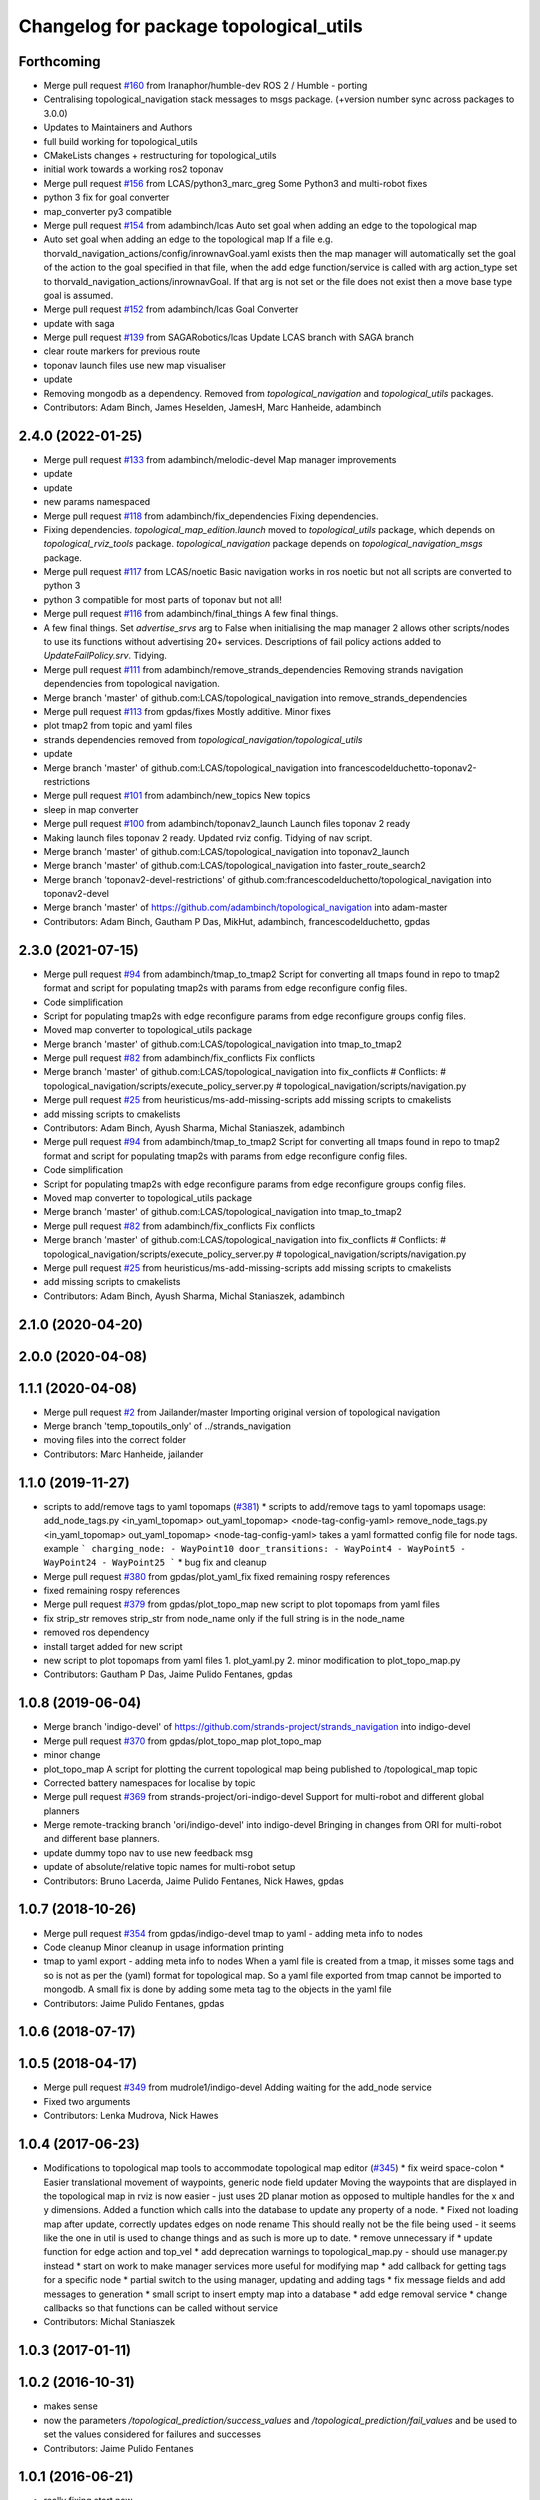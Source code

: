 ^^^^^^^^^^^^^^^^^^^^^^^^^^^^^^^^^^^^^^^
Changelog for package topological_utils
^^^^^^^^^^^^^^^^^^^^^^^^^^^^^^^^^^^^^^^

Forthcoming
-----------
* Merge pull request `#160 <https://github.com/LCAS/topological_navigation/issues/160>`_ from Iranaphor/humble-dev
  ROS 2 / Humble - porting
* Centralising topological_navigation stack messages to msgs package. (+version number sync across packages to 3.0.0)
* Updates to Maintainers and Authors
* full build working for topological_utils
* CMakeLists changes + restructuring for topological_utils
* initial work towards a working ros2 toponav
* Merge pull request `#156 <https://github.com/LCAS/topological_navigation/issues/156>`_ from LCAS/python3_marc_greg
  Some Python3 and multi-robot fixes
* python 3 fix for goal converter
* map_converter py3 compatible
* Merge pull request `#154 <https://github.com/LCAS/topological_navigation/issues/154>`_ from adambinch/lcas
  Auto set goal when adding an edge to the topological map
* Auto set goal when adding an edge to the topological map
  If a file e.g. thorvald_navigation_actions/config/inrownavGoal.yaml exists then the map manager will automatically set the goal of the action to the goal specified in that file, when the add edge function/service is called with arg action_type set to thorvald_navigation_actions/inrownavGoal. If that arg is not set or the file does not exist then a move base type goal is assumed.
* Merge pull request `#152 <https://github.com/LCAS/topological_navigation/issues/152>`_ from adambinch/lcas
  Goal Converter
* update with saga
* Merge pull request `#139 <https://github.com/LCAS/topological_navigation/issues/139>`_ from SAGARobotics/lcas
  Update LCAS branch with SAGA branch
* clear route markers for previous route
* toponav launch files use new map visualiser
* update
* Removing mongodb as a dependency.
  Removed from `topological_navigation` and `topological_utils` packages.
* Contributors: Adam Binch, James Heselden, JamesH, Marc Hanheide, adambinch

2.4.0 (2022-01-25)
------------------
* Merge pull request `#133 <https://github.com/magnucha/topological_navigation/issues/133>`_ from adambinch/melodic-devel
  Map manager improvements
* update
* update
* new params namespaced
* Merge pull request `#118 <https://github.com/magnucha/topological_navigation/issues/118>`_ from adambinch/fix_dependencies
  Fixing dependencies.
* Fixing dependencies.
  `topological_map_edition.launch` moved to `topological_utils` package, which depends on `topological_rviz_tools` package.
  `topological_navigation` package depends on `topological_navigation_msgs` package.
* Merge pull request `#117 <https://github.com/magnucha/topological_navigation/issues/117>`_ from LCAS/noetic
  Basic navigation works in ros noetic but not all scripts are converted to python 3
* python 3 compatible for most parts of toponav but not all!
* Merge pull request `#116 <https://github.com/magnucha/topological_navigation/issues/116>`_ from adambinch/final_things
  A few final things.
* A few final things.
  Set `advertise_srvs` arg to False when initialising the map manager 2 allows other scripts/nodes to use its functions without advertising 20+ services.
  Descriptions of fail policy actions added to `UpdateFailPolicy.srv`.
  Tidying.
* Merge pull request `#111 <https://github.com/magnucha/topological_navigation/issues/111>`_ from adambinch/remove_strands_dependencies
  Removing strands navigation dependencies from topological navigation.
* Merge branch 'master' of github.com:LCAS/topological_navigation into remove_strands_dependencies
* Merge pull request `#113 <https://github.com/magnucha/topological_navigation/issues/113>`_ from gpdas/fixes
  Mostly additive.
  Minor fixes
* plot tmap2 from topic and yaml files
* strands dependencies removed from `topological_navigation/topological_utils`
* update
* Merge branch 'master' of github.com:LCAS/topological_navigation into francescodelduchetto-toponav2-restrictions
* Merge pull request `#101 <https://github.com/magnucha/topological_navigation/issues/101>`_ from adambinch/new_topics
  New topics
* sleep in map converter
* Merge pull request `#100 <https://github.com/magnucha/topological_navigation/issues/100>`_ from adambinch/toponav2_launch
  Launch files toponav 2 ready
* Making launch files toponav 2 ready.
  Updated rviz config.
  Tidying of nav script.
* Merge branch 'master' of github.com:LCAS/topological_navigation into toponav2_launch
* Merge branch 'master' of github.com:LCAS/topological_navigation into faster_route_search2
* Merge branch 'toponav2-devel-restrictions' of github.com:francescodelduchetto/topological_navigation into toponav2-devel
* Merge branch 'master' of https://github.com/adambinch/topological_navigation into adam-master
* Contributors: Adam Binch, Gautham P Das, MikHut, adambinch, francescodelduchetto, gpdas

2.3.0 (2021-07-15)
------------------
* Merge pull request `#94 <https://github.com/LCAS/topological_navigation/issues/94>`_ from adambinch/tmap_to_tmap2
  Script for converting all tmaps found in repo to tmap2 format and script for populating tmap2s with params from edge reconfigure config files.
* Code simplification
* Script for populating tmap2s with edge reconfigure params from edge reconfigure groups config files.
* Moved map converter to topological_utils package
* Merge branch 'master' of github.com:LCAS/topological_navigation into tmap_to_tmap2
* Merge pull request `#82 <https://github.com/LCAS/topological_navigation/issues/82>`_ from adambinch/fix_conflicts
  Fix conflicts
* Merge branch 'master' of github.com:LCAS/topological_navigation into fix_conflicts
  # Conflicts:
  #	topological_navigation/scripts/execute_policy_server.py
  #	topological_navigation/scripts/navigation.py
* Merge pull request `#25 <https://github.com/LCAS/topological_navigation/issues/25>`_ from heuristicus/ms-add-missing-scripts
  add missing scripts to cmakelists
* add missing scripts to cmakelists
* Contributors: Adam Binch, Ayush Sharma, Michal Staniaszek, adambinch

* Merge pull request `#94 <https://github.com/LCAS/topological_navigation/issues/94>`_ from adambinch/tmap_to_tmap2
  Script for converting all tmaps found in repo to tmap2 format and script for populating tmap2s with params from edge reconfigure config files.
* Code simplification
* Script for populating tmap2s with edge reconfigure params from edge reconfigure groups config files.
* Moved map converter to topological_utils package
* Merge branch 'master' of github.com:LCAS/topological_navigation into tmap_to_tmap2
* Merge pull request `#82 <https://github.com/LCAS/topological_navigation/issues/82>`_ from adambinch/fix_conflicts
  Fix conflicts
* Merge branch 'master' of github.com:LCAS/topological_navigation into fix_conflicts
  # Conflicts:
  #	topological_navigation/scripts/execute_policy_server.py
  #	topological_navigation/scripts/navigation.py
* Merge pull request `#25 <https://github.com/LCAS/topological_navigation/issues/25>`_ from heuristicus/ms-add-missing-scripts
  add missing scripts to cmakelists
* add missing scripts to cmakelists
* Contributors: Adam Binch, Ayush Sharma, Michal Staniaszek, adambinch

2.1.0 (2020-04-20)
------------------

2.0.0 (2020-04-08)
------------------

1.1.1 (2020-04-08)
------------------
* Merge pull request `#2 <https://github.com/LCAS/topological_navigation/issues/2>`_ from Jailander/master
  Importing original version of topological navigation
* Merge branch 'temp_topoutils_only' of ../strands_navigation
* moving files into the correct folder
* Contributors: Marc Hanheide, jailander

1.1.0 (2019-11-27)
------------------
* scripts to add/remove tags to yaml topomaps (`#381 <https://github.com/strands-project/strands_navigation/issues/381>`_)
  * scripts to add/remove tags to yaml topomaps
  usage:
  add_node_tags.py <in_yaml_topomap> out_yaml_topomap> <node-tag-config-yaml>
  remove_node_tags.py <in_yaml_topomap> out_yaml_topomap> <node-tag-config-yaml>
  takes a yaml formatted config file for node tags.
  example
  ```
  charging_node:
  - WayPoint10
  door_transitions:
  - WayPoint4
  - WayPoint5
  - WayPoint24
  - WayPoint25
  ```
  * bug fix and cleanup
* Merge pull request `#380 <https://github.com/strands-project/strands_navigation/issues/380>`_ from gpdas/plot_yaml_fix
  fixed remaining rospy references
* fixed remaining rospy references
* Merge pull request `#379 <https://github.com/strands-project/strands_navigation/issues/379>`_ from gpdas/plot_topo_map
  new script to plot topomaps from yaml files
* fix strip_str
  removes strip_str from node_name only if the full string is in the node_name
* removed ros dependency
* install target added for new script
* new script to plot topomaps from yaml files
  1. plot_yaml.py
  2. minor modification to plot_topo_map.py
* Contributors: Gautham P Das, Jaime Pulido Fentanes, gpdas

1.0.8 (2019-06-04)
------------------
* Merge branch 'indigo-devel' of https://github.com/strands-project/strands_navigation into indigo-devel
* Merge pull request `#370 <https://github.com/strands-project/strands_navigation/issues/370>`_ from gpdas/plot_topo_map
  plot_topo_map
* minor change
* plot_topo_map
  A script for plotting the current topological map being published to /topological_map topic
* Corrected battery namespaces for localise by topic
* Merge pull request `#369 <https://github.com/strands-project/strands_navigation/issues/369>`_ from strands-project/ori-indigo-devel
  Support for multi-robot and different global planners
* Merge remote-tracking branch 'ori/indigo-devel' into indigo-devel
  Bringing in changes from ORI for multi-robot and different base planners.
* update dummy topo nav to use new feedback msg
* update of absolute/relative topic names for multi-robot setup
* Contributors: Bruno Lacerda, Jaime Pulido Fentanes, Nick Hawes, gpdas

1.0.7 (2018-10-26)
------------------
* Merge pull request `#354 <https://github.com/strands-project/strands_navigation/issues/354>`_ from gpdas/indigo-devel
  tmap to yaml  - adding meta info to nodes
* Code cleanup
  Minor cleanup in usage information printing
* tmap to yaml export - adding meta info to nodes
  When a yaml file is created from a tmap, it misses some tags and so is not as per the (yaml) format for topological map. So a yaml file exported from tmap cannot be imported to mongodb.
  A small fix is done by adding some meta tag to the objects in the yaml file
* Contributors: Jaime Pulido Fentanes, gpdas

1.0.6 (2018-07-17)
------------------

1.0.5 (2018-04-17)
------------------
* Merge pull request `#349 <https://github.com/strands-project/strands_navigation/issues/349>`_ from mudrole1/indigo-devel
  Adding waiting for the add_node service
* Fixed two arguments
* Contributors: Lenka Mudrova, Nick Hawes

1.0.4 (2017-06-23)
------------------
* Modifications to topological map tools to accommodate topological map editor (`#345 <https://github.com/strands-project/strands_navigation/issues/345>`_)
  * fix weird space-colon
  * Easier translational movement of waypoints, generic node field updater
  Moving the waypoints that are displayed in the topological map in rviz is now
  easier - just uses 2D planar motion as opposed to multiple handles for the x and
  y dimensions.
  Added a function which calls into the database to update any property of a node.
  * Fixed not loading map after update, correctly updates edges on node rename
  This should really not be the file being used - it seems like the one in util is
  used to change things and as such is more up to date.
  * remove unnecessary if
  * update function for edge action and top_vel
  * add deprecation warnings to topological_map.py - should use manager.py instead
  * start on work to make manager services more useful for modifying map
  * add callback for getting tags for a specific node
  * partial switch to the using manager, updating and adding tags
  * fix message fields and add messages to generation
  * small script to insert empty map into a database
  * add edge removal service
  * change callbacks so that functions can be called without service
* Contributors: Michal Staniaszek

1.0.3 (2017-01-11)
------------------

1.0.2 (2016-10-31)
------------------
* makes sense
* now the parameters `/topological_prediction/success_values` and `/topological_prediction/fail_values` and be used to set the values considered for failures and successes
* Contributors: Jaime Pulido Fentanes

1.0.1 (2016-06-21)
------------------
* really fixing start now
* Contributors: Nick Hawes

1.0.0 (2016-06-09)
------------------
* More sensible starting point
* Contributors: Nick Hawes

0.0.45 (2016-06-06)
-------------------

0.0.44 (2016-05-30)
-------------------

0.0.43 (2016-05-25)
-------------------
* Using pointset rather than map name.
* 0.0.42
* updated changelogs
* 0.0.41
* updated changelogs
* Using predictions for edge times
* Added ability to load dummy maps from yaml
* Better feedback timing as required by mdp exec.
* Aborting axserver on failure
* Simulating policy execution better.
* Contributors: Jenkins, Nick Hawes

0.0.42 (2016-03-21)
-------------------

0.0.41 (2016-03-03)
-------------------
* removing map name from query
* Contributors: Jaime Pulido Fentanes

0.0.40 (2016-02-07)
-------------------
* adding missing install targets
* prediction changes
* Contributors: Jailander, Jaime Pulido Fentanes

0.0.39 (2016-01-28)
-------------------
* removing prints and repeated node
* Fixes in topological utils
* Contributors: Jaime Pulido Fentanes

0.0.38 (2015-11-17)
-------------------
* Extending the load yaml map functionality. Now based on a class in topological navigation to prevent circular test dependencies.
* Revert "Adding first version of topological test scenarios"
* Extending the load yaml map functionality. Now based on a class in topological navigation to prevent circular test dependencies.
* now you can launch topological navigation with an empty map (meaning no nodes)
* removing edge analysis
* Removed unnecessary import
* safety commit
* creating move base testing branch
* fixes on map exporting scripts
* minor fixes
* Contributors: Christian Dondrup, Jaime Pulido Fentanes, Nick Hawes

0.0.37 (2015-08-26)
-------------------
* Fixed bug in dummy map where origin and ChargingPoint names were mixed up.
* Fix edge renaming.
* Fix node name check.
* Add utility to check map for errors.
* Add basic argument checking.
* Add utiltiy to automate renaming of map nodes.
* adding options for rotating and scaling the map and timezone management
* drawing maps in an epoch range
* coding expected speeds
* Compiles and visualises data based on nav predictions vs ground truth.
* added map_manager to  create script
* added policy and prediction stuff to dummy system
* Added script to print out count of nav stats per edge
* removing unwanted file
* drawing predicted map
* map drawing utilities
* Contributors: Jailander, Jaime Pulido Fentanes, Nick Hawes, Rares Ambrus

0.0.36 (2015-05-17)
-------------------

0.0.35 (2015-05-10)
-------------------

0.0.34 (2015-05-05)
-------------------
* Oops, that was almost embarrassing.
* Dummy system now sets top map name param.
* fixing insert yaml
* Contributors: Jaime Pulido Fentanes, Nick Hawes

0.0.32 (2015-04-12)
-------------------
* fixing bug in insert map that I inserted myself
* Contributors: Jaime Pulido Fentanes

0.0.31 (2015-04-10)
-------------------
* localisation by topic only works if the robot is in the influence zone of the node, migrate script now adds JSON string for localisation on ChargingPoint
* Fixing issues with topological Prediction
* second part of previous commit
* checking sanity on migrate scripts
* Contributors: Jaime Pulido Fentanes

0.0.29 (2015-03-23)
-------------------
* adding install targets
* Contributors: Jaime Pulido Fentanes

0.0.28 (2015-03-20)
-------------------
* removed scripts/LoadPointSet.py from install
* Contributors: Marc Hanheide

0.0.27 (2015-03-19)
-------------------
* sending the robot to waypoint when in the influence area of the target node
* removing pointset b testing
* commiting migrate script plus typo fix
* map to Json utilities
* fixing bug by which undocking edge was not being created
* bug fixes
* Now waypoint to yaml automatically Includes ChargingPoint
* tmap_to_yaml.py now includes default values for edges
* Navigation and policy_executor working with new defs
* New map format export and insertion scripts
* committing map creation script
* Adding recovery behaviours to edges
* new branch created
* Contributors: Jailander, Jaime Pulido Fentanes

0.0.26 (2015-03-18)
-------------------
* Forgot the install targets
* Contributors: Nick Hawes

0.0.25 (2015-03-18)
-------------------
* Added the option to simulate time as an argument to the file.
* Renamed to .py to be consistent.
* Contributors: Nick Hawes

0.0.24 (2015-03-17)
-------------------
* Fix in map to yaml
* Added a boolean value indicating whether the returned nodes are actual nodes in the topological map
* Clean up
* Print message
* Clean up
* returning nodes based on the mongodb node metadata
* Adding scripts for new file format
* Added map name to the service message
* Returning random data
* Adding topological node metadata query service - initial commit
* Added better handling of time for dummy navigation.
* Add list maps utility.
* Contributors: Chris Burbridge, Jailander, Nick Hawes, Rares Ambrus

0.0.23 (2014-12-17)
-------------------

0.0.22 (2014-11-26)
-------------------

0.0.21 (2014-11-23)
-------------------

0.0.20 (2014-11-21)
-------------------
* moving scripts here
* Contributors: Jaime Pulido Fentanes

0.0.19 (2014-11-21)
-------------------

0.0.18 (2014-11-21)
-------------------

0.0.17 (2014-11-21)
-------------------

0.0.16 (2014-11-21)
-------------------

0.0.15 (2014-11-19)
-------------------
* fixing bug in top_map
* Contributors: Jaime Pulido Fentanes

0.0.14 (2014-11-19)
-------------------
* adding new launch files for topological map creation
* Contributors: Jaime Pulido Fentanes

0.0.12 (2014-11-17)
-------------------

0.0.11 (2014-11-14)
-------------------

0.0.10 (2014-11-14)
-------------------
* mapping launch files
* replanning when failing
* fixing influence areas on empty map
* Contributors: Jaime Pulido Fentanes

0.0.9 (2014-11-12)
------------------

0.0.8 (2014-11-11)
------------------

0.0.6 (2014-11-06)
------------------
* Corrected install locations.
* Contributors: Nick Hawes

0.0.5 (2014-11-05)
------------------
* Merge branch 'hydro-devel' of https://github.com/strands-project/strands_navigation into hydro-devel
  Conflicts:
  topological_utils/CMakeLists.txt
* adding install targets
* adding joystick creation of topological map
* Added launch file for dummy topological navigation and install targets.
* Added dummy script to stand in for topological navigation when missing a robot or proper simulation.
  Useful for testing.
* Adding licences and bug fix
* Moved Vertex and Edge into strands_navigation_msgs.
  Basic test for travel_time_tester passes.
* Contributors: Jaime Pulido Fentanes, Nick Hawes

0.0.4 (2014-10-30)
------------------

0.0.3 (2014-10-29)
------------------
* Merge pull request `#94 <https://github.com/strands-project/strands_navigation/issues/94>`_ from Jailander/hydro-devel
  fixing mongodb_store deps
* fixing mongodb_store deps
* Contributors: Jaime Pulido Fentanes, Marc Hanheide

0.0.2 (2014-10-29)
------------------
* 0.0.1
* added changelogs
* Adding install targets
* including visualization_msgs in package xml to sort `#83 <https://github.com/strands-project/strands_navigation/issues/83>`_
* Adding Missing TopologicalMap.msg and changing maintainer emails, names and Licences for Packages
* scitos_apps_msgs has been removed.
  All the imports were unused anyway.
* Renamed datacentre_ rosparams to mongodb_
* Renamed ros_datacentre to mongodb_store
  This simply bulk replaces all ros_datacentre strings to mongodb_store strings inside files and also in file names.
  Needs `strands-project/ros_datacentre#76 <https://github.com/strands-project/ros_datacentre/issues/76>`_ to be merged first.
* Adding add Node controller
* adding scripts to topological utils
* Adding Topological_map_manager
* now it is possible to edit the influence zones from rviz
* Adding an script for exporting the map to a text file
* Now Station is connected to WayPoint1 through `undocking`
  ... not `docking`
* Improved waypoint to tmap script
  Now when creating the topological map from a waypoint file it will add a
  Charging node (ChargingPoint) at position {0,0,0,0,0,0,0}
  (this waypoint can't be on the waypoint file) and this node will
  be conected to the first waypoint in the file only using the
  docking action
* Adding Node_to_IZ
* Small fix in topological map
* Now Topological Maps are stored in the topological_map collection
* Now is possible to move waypoints in Rviz using interactive marker and they will be updated on the ros_datacentre
* Adding topological map python class and edges marker array for visualisation of the topological map in Rviz
* Adding interactive markers to visualization
* Adding visualise_map.py tool
* adding max distance for edge creation between topological nodes
* Commit now vertex and Edge messages are capitalised, node message was moved to strands_navigation message
  Using Message store proxy to store statistics
* Topological Navigation now works using message store proxy
* adding node message and move base reconfigure
* preliminary switch to ros_datacentre
* Adding Topological_Utils to repository
* Contributors: Bruno Lacerda, Christian Dondrup, Jaime Pulido Fentanes, Marc Hanheide, Nick Hawes
